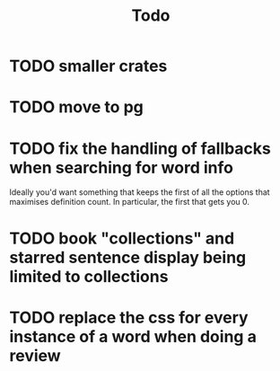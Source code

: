 #+title: Todo

* TODO smaller crates
* TODO move to pg
* TODO fix the handling of fallbacks when searching for word info
Ideally you'd want something that keeps the first of all the options that maximises definition count. In particular, the first that gets you 0.
* TODO book "collections" and starred sentence display being limited to collections
* TODO replace the css for every instance of a word when doing a review
